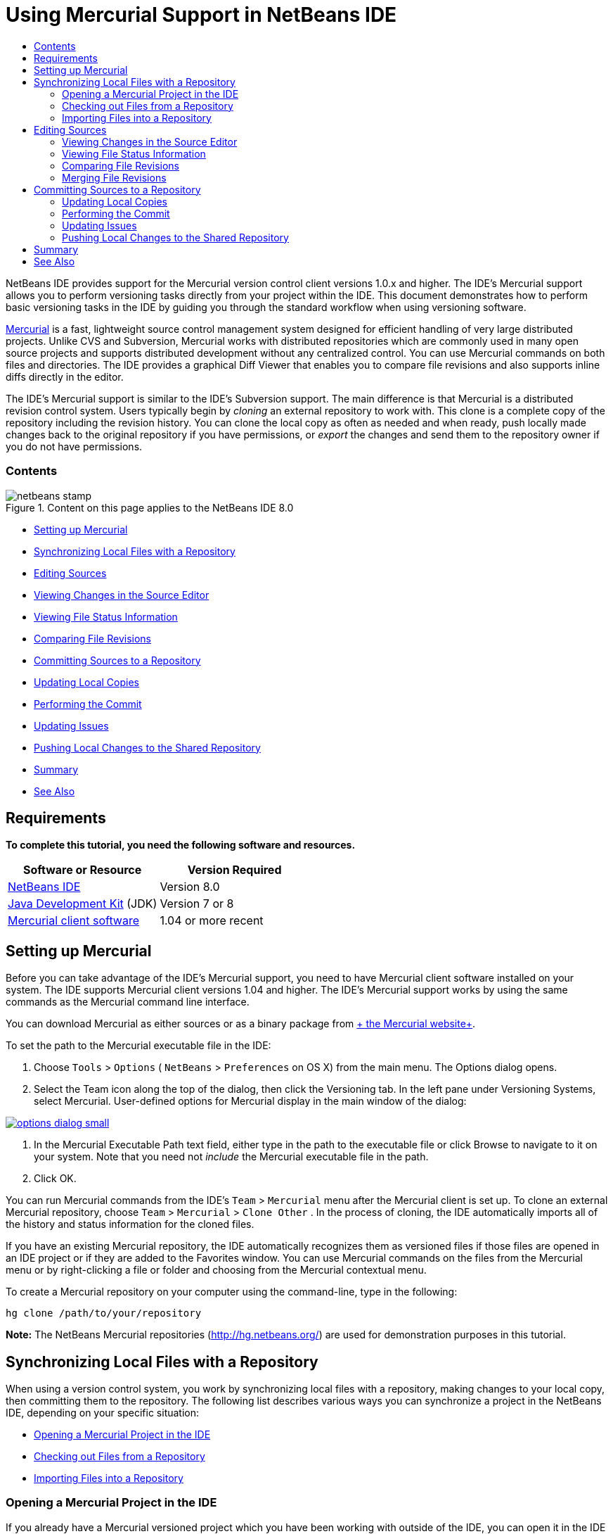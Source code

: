 // 
//     Licensed to the Apache Software Foundation (ASF) under one
//     or more contributor license agreements.  See the NOTICE file
//     distributed with this work for additional information
//     regarding copyright ownership.  The ASF licenses this file
//     to you under the Apache License, Version 2.0 (the
//     "License"); you may not use this file except in compliance
//     with the License.  You may obtain a copy of the License at
// 
//       http://www.apache.org/licenses/LICENSE-2.0
// 
//     Unless required by applicable law or agreed to in writing,
//     software distributed under the License is distributed on an
//     "AS IS" BASIS, WITHOUT WARRANTIES OR CONDITIONS OF ANY
//     KIND, either express or implied.  See the License for the
//     specific language governing permissions and limitations
//     under the License.
//

= Using Mercurial Support in NetBeans IDE
:jbake-type: tutorial
:jbake-tags: tutorials 
:jbake-status: published
:syntax: true
:source-highlighter: pygments
:toc: left
:toc-title:
:description: Using Mercurial Support in NetBeans IDE - Apache NetBeans
:keywords: Apache NetBeans, Tutorials, Using Mercurial Support in NetBeans IDE

NetBeans IDE provides support for the Mercurial version control client versions 1.0.x and higher. The IDE's Mercurial support allows you to perform versioning tasks directly from your project within the IDE. This document demonstrates how to perform basic versioning tasks in the IDE by guiding you through the standard workflow when using versioning software.

link:http://www.selenic.com/mercurial/wiki/[+Mercurial+] is a fast, lightweight source control management system designed for efficient handling of very large distributed projects. Unlike CVS and Subversion, Mercurial works with distributed repositories which are commonly used in many open source projects and supports distributed development without any centralized control. You can use Mercurial commands on both files and directories. The IDE provides a graphical Diff Viewer that enables you to compare file revisions and also supports inline diffs directly in the editor.

The IDE's Mercurial support is similar to the IDE's Subversion support. The main difference is that Mercurial is a distributed revision control system. Users typically begin by _cloning_ an external repository to work with. This clone is a complete copy of the repository including the revision history. You can clone the local copy as often as needed and when ready, push locally made changes back to the original repository if you have permissions, or _export_ the changes and send them to the repository owner if you do not have permissions.


=== Contents

image::images/netbeans-stamp.png[title="Content on this page applies to the NetBeans IDE 8.0"]

* <<settingUp,Setting up Mercurial>>
* <<synchronizing,Synchronizing Local Files with a Repository>>
* <<editing,Editing Sources>>
* <<viewingChanges,Viewing Changes in the Source Editor>>
* <<viewingFileStatus,Viewing File Status Information>>
* <<comparing,Comparing File Revisions>>
* <<committing,Committing Sources to a Repository>>
* <<updating,Updating Local Copies>>
* <<committing,Performing the Commit>>
* <<issues,Updating Issues>>
* <<pushing,Pushing Local Changes to the Shared Repository>>
* <<summary,Summary>>
* <<seeAlso,See Also>>


== Requirements

*To complete this tutorial, you need the following software and resources.*

|===
|Software or Resource |Version Required 

|link:https://netbeans.org/downloads/index.html[+NetBeans IDE+] |Version 8.0 

|link:http://www.oracle.com/technetwork/java/javase/downloads/index.html[+Java Development Kit+] (JDK) |Version 7 or 8 

|link:http://www.selenic.com/mercurial/[+Mercurial client software+] |1.04 or more recent 
|===


== Setting up Mercurial

Before you can take advantage of the IDE's Mercurial support, you need to have Mercurial client software installed on your system. The IDE supports Mercurial client versions 1.04 and higher. The IDE's Mercurial support works by using the same commands as the Mercurial command line interface.

You can download Mercurial as either sources or as a binary package from link:http://www.selenic.com/mercurial/[+ the Mercurial website+].

To set the path to the Mercurial executable file in the IDE:

1. Choose  ``Tools``  >  ``Options``  ( ``NetBeans``  >  ``Preferences``  on OS X) from the main menu. The Options dialog opens.
2. Select the Team icon along the top of the dialog, then click the Versioning tab. In the left pane under Versioning Systems, select Mercurial. User-defined options for Mercurial display in the main window of the dialog:

[.feature]
--
image::images/options-dialog-small.png[role="left", link="images/options-dialog.png"]
--

3. In the Mercurial Executable Path text field, either type in the path to the executable file or click Browse to navigate to it on your system. Note that you need not _include_ the Mercurial executable file in the path.
4. Click OK.

You can run Mercurial commands from the IDE's  ``Team``  >  ``Mercurial``  menu after the Mercurial client is set up. To clone an external Mercurial repository, choose  ``Team``  >  ``Mercurial``  >  ``Clone Other`` . In the process of cloning, the IDE automatically imports all of the history and status information for the cloned files.

If you have an existing Mercurial repository, the IDE automatically recognizes them as versioned files if those files are opened in an IDE project or if they are added to the Favorites window. You can use Mercurial commands on the files from the Mercurial menu or by right-clicking a file or folder and choosing from the Mercurial contextual menu.

To create a Mercurial repository on your computer using the command-line, type in the following:


[source,java]
----

hg clone /path/to/your/repository
----

*Note:* The NetBeans Mercurial repositories (link:http://hg.netbeans.org/[+http://hg.netbeans.org/+]) are used for demonstration purposes in this tutorial.


== Synchronizing Local Files with a Repository

When using a version control system, you work by synchronizing local files with a repository, making changes to your local copy, then committing them to the repository. The following list describes various ways you can synchronize a project in the NetBeans IDE, depending on your specific situation:

* <<opening,Opening a Mercurial Project in the IDE>>
* <<checking,Checking out Files from a Repository>>
* <<importing,Importing Files into a Repository>>


=== Opening a Mercurial Project in the IDE

If you already have a Mercurial versioned project which you have been working with outside of the IDE, you can open it in the IDE and versioning features will automatically become available to you. The IDE scans the open projects, file status and context-sensitive support automatically becomes active for Mercurial versioned projects.


=== Checking out Files from a Repository

If you want to connect to a remote repository from the IDE, then check out files and immediately begin working with them, do the following:

1. In NetBeans IDE, choose  ``Team``  >  ``Mercurial``  >  ``Clone other``  from the main menu. The Clone wizard opens.

[.feature]
--
image::images/clone-repository-small.png[role="left", link="images/clone-repository.png"]
--

*Note:* The IDE's drop-down menus are context-sensitive, i.e. the available options depend on the item currently selected. Therefore, if you are already working within a Mercurial project, you can choose  ``Team``  >  ``Remote``  >  ``Clone Other``  from the main menu.

2. In Repository URL, enter the path to the repository (e.g.  ``http://hg.netbeans.org/main`` ).
3. In the User and Password fields that the Clone wizard displays, enter your netbeans.org username and password.

[.feature]
--
image::images/clone-username-small.png[role="left", link="images/clone-username.png"]
--

4. If you are using a proxy, be sure to click the Proxy Configuration button and enter any required information in the Options dialog box. When you are certain your connection settings to the repository are correct, click Next.
5. In the second step, click Change to the right of the Default Push Path field. The Change Push Path dialog box opens.

[.feature]
--
image::images/clone-push-small.png[role="left", link="images/clone-push.png"]
--

6. Modify your default push entry by adding your NetBeans username and password and changing the protocol to  ``https`` .
7. Click Set Path. The Change Push Path dialog box closes.
8. Click Next to pass to the third step of the wizard.
9. In the Parent Directory field, enter a location on your computer where you want repository files to be checked out to (alternatively, you can use the Browse button).

[.feature]
--
image::images/clone-destination-small.png[role="left", link="images/clone-destination.png"]
--

*Note:* If you are running Windows, be careful of the path length that you specify; i.e.,  ``C:\Documents and Settings\myName\My Documents\NetBeans\etc\etc``  can cause an unsuccessful clone due to very long file paths. Try using  ``C:\``  instead.

10. Leave the Scan for NetBeans Projects after Checkout option selected, then click Finish to initiate the check out action. 
The IDE checks out the specified sources and the IDE's status bar indicates the progress of the files downloading from the repository to your local working directory. You can also view files as they are being checked out from the Output window (Ctrl-4 on Windows/Command-4 on OS X).

*Note: *If the checked out sources contain NetBeans projects, a dialog box appears prompting you to open them in the IDE. If the sources do not contain a project, the dialog appears prompting you to create a new project from the sources and then open them in the IDE. If you create a new project for such sources, select the appropriate project category (in the New Project wizard) and then use the With Existing Sources option within that category.


=== Importing Files into a Repository

Alternately, you can import a project you have been working on in the IDE to a remote repository, then continue to work on it in the IDE after it has become synchronized.

*Note: *While you are actually _exporting_ files from your system, the term 'import' is used in version control systems to signify that files are being _imported into_ a repository.

To import a project to a repository:

1. From the Projects window (Ctrl-1 on Windows/Command-1 on OS X), select an unversioned project and choose  ``Team``  >  ``Mercurial``  >  ``Initialize Repository``  from the node's right-click menu. The Repository root path dialog box opens.

[.feature]
--
image::images/repositoryrootpath.png[role="left", link="images/repositoryrootpath.png"]
--

2. Specify the repository folder in which you want to place the project in the repository. A folder containing the name of your project is suggested for you in the Root Path text field by default.
3. Click OK to initiate the Mercurial initialize action.
Upon clicking OK, the IDE uploads the project files to the repository.
Choose Window > Output to open the Output window and view the progress.

[.feature]
--
image::images/output-small.png[role="left", link="images/output.png"]
--

*Note:* After the project files are placed under Mercurial version control, they get registered in the repository as  ``Locally New`` . The new files and their status can be viewed by clicking on  ``Mercurial``  >  ``Show changes``  from the right-click menu.

[.feature]
--
image::images/status-small.png[role="left", link="images/status.png"]
--

4. Choose  ``Mercurial``  >  ``Commit``  from the project's right-click menu to commit these project files to the Mercurial repository. The Commit - [ProjectName] dialog box opens.

[.feature]
--
image::images/commit-dialog-small.png[role="left", link="images/commit-dialog.png"]
--

5. Type your message in the Commit Message text area and click Commit.

*Note:* The committed files are placed together with the  ``.hg``  directory in the Mercurial repository directory. The commit details are available in the IDE Output window (Ctrl-4 on Windows/Command-4 on OS X).


== Editing Sources

Once you have a Mercurial versioned project opened in the IDE, you can begin making changes to sources. As with any project opened in NetBeans IDE, you can open files in the Source Editor by double-clicking on their nodes, as they appear in the IDE's windows (e.g. Projects (Ctrl-1 on Windows/Command-1 on OS X), Files (Ctrl-2 on Windows/Command-2 on OS X), Favorites (Ctrl-3 on Windows/Command-3 on OS X) windows).

When working with sources in the IDE, there are various UI components at your disposal, which aid in both viewing and operating version control commands:

* <<viewingChanges,Viewing Changes in the Source Editor>>
* <<viewingFileStatus,Viewing File Status Information>>
* <<comparing,Comparing File Revisions>>
* <<merging,Merging File Revisions>>


=== Viewing Changes in the Source Editor

When you open a versioned file in the IDE's Source Editor, you can view real-time changes occurring to your file as you modify it against your previously checked-out base version from the repository. As you work, the IDE uses color encoding in the Source Editor's margins to convey the following information:

|===
|*Blue* (       ) |Indicates lines that have been changed since the earlier revision. 

|*Green* (       ) |Indicates lines that have been added since the earlier revision. 

|*Red* (       ) |Indicates lines that have been removed since the earlier revision. 
|===

The Source Editor's left margin shows changes occurring on a line-by-line basis. When you modify a given line, changes are immediately shown in the left margin.

You can click on a color grouping in the margin to call versioning commands. For example, the screen capture below left shows widgets available to you when clicking a red icon, indicating that lines have been removed from your local copy.

The Source Editor's right margin provides you with an overview that displays changes made to your file as a whole, from top to bottom. Color encoding is generated immediately when you make changes to your file.

Note that you can click on a specific point within the margin to bring your inline cursor immediately to that location in the file. To view the number of lines affected, hover your mouse over the colored icons in the right margin:

|===
|[.feature]
--
image::images/left-ui-small.png[role="left", link="images/left-ui.png"]
--

*Left margin* |[.feature]
--
image::images/right-ui-small.png[role="left", link="images/right-ui.png"]
--
 
*Right margin* 
|===


=== Viewing File Status Information

When you are working in the Projects (Ctrl-1 on Windows/Command-1 on OS X), Files (Ctrl-2 on Windows/Command-2 on OS X), Favorites (Ctrl-3 on Windows/Command-3 on OS X), or Versioning windows, the IDE provides several visual features that aid in viewing status information about your files. In the example below, notice how the badge (e.g. image::images/blue-badge.png[]), color of the file name, and adjacent status label, all coincide with each other to provide you with a simple but effective way to keep track of versioning information on your files:

image::images/badge-example.png[]

*Note:* Status labels are textual indication of file status in the Versioning, Projects, and Files windows. To display status labels, choose View > Show Versioning Labels from the main toolbar.

Badges, color coding, file status labels, and perhaps most importantly, the Versioning window all contribute to your ability to effectively view and manage and versioning information in the IDE.

* <<badges,Badges and Color Coding>>
* <<fileStatus,File Status Labels>>
* <<versioning,The Versioning Window>>


==== Badges and Color Coding

Badges are applied to project, folder, and package nodes and inform you of the status of files contained within that node:

The following table displays the color scheme used for badges:

|===
|UI Component |Description 

|*Blue Badge* (image::images/blue-badge.png[]) |Indicates the presence of files that have been locally modified, added or deleted. For packages, this badge applies only to the package itself and not its subpackages. For projects or folders, the badge indicates changes within that item, or any of the contained subfolders. 

|*Red Badge* (image::images/red-badge.png[]) |Marks projects, folders or packages that contain _conflicting_ files (i.e. local versions that conflict with versions maintained in the repository). For packages, this badge applies only to the package itself and not its subpackages. For projects or folders, the badge indicates conflicts within that item, or any of the contained subfolders. 
|===

Color coding is applied to file names in order to indicate their current status against the repository:

|===
|Color |Example |Description 

|*Blue* |image::images/blue-text.png[] |Indicates that the file has been locally modified. 

|*Green* |image::images/green-text.png[] |Indicates that the file has been locally added. 

|*Red* |image::images/red-text.png[] |Indicates that the file contains conflicts between your local working copy and the repository's version. 

|*Gray* |image::images/gray-text.png[] |Indicates that the file is ignored by Mercurial and will not be included in versioning commands (e.g. Update and Commit). Files can only be made to be ignored if they have not yet been versioned. 

|*Strike-Through* |image::images/strike-through-text.png[] |Indicates that the file is excluded from commit operations. Strike-through text only appears in specific locations, such as the Versioning window or Commit dialog, when you choose to exclude individual files from a commit action. Such files are still affected by other Mercurial commands, such as Update. 
|===


==== File Status Labels

File status labels provide a textual indication of the status of versioned files in the IDE's windows. By default, the IDE displays status (new, modified, ignored, etc.) and folder information in gray text to the right of files, as they are listed in windows. You can, however, modify this format to suit your own needs. For example, if you want to add revision numbers to status labels, do the following:

1. Choose  ``Tools``  >  ``Options``  ( ``NetBeans``  >  ``Preferences``  on OS X) from the main menu. The Options window opens.
2. Select the Team button along the top of the window, then click the Versioning tab beneath it. Make sure Mercurial is selected beneath Versioning Systems in the left panel.
3. To reformat status labels so that only status and folder display to the right of files, rearrange the contents of the Status Label Format text field to the following:

[source,java]
----

[{status}; {folder}]
----
Click OK. Status labels now list file status and folder (where applicable):

image::images/file-labels.png[]

File status labels can be toggled on and off by choosing  ``View``  >  ``Show Versioning Labels``  from the main menu.


==== The Versioning Window

The Mercurial Versioning window provides you with a real-time list of all of the changes made to files within a selected folder of your local working copy. It opens by default in the bottom panel of the IDE, listing added, deleted or modified files.

To open the Versioning window, select a versioned file or folder (e.g. from the Projects, Files, or Favorites window) and either choose  ``Mercurial``  >  ``Show Changes``  from the right-click menu, or choose  ``Team``  >  ``Mercurial``  >  ``Show Changes``  from the main menu. The following window appears in the bottom of the IDE:

image::images/versioning-window.png[]

By default, the Versioning window displays a list of all modified files within the selected package or folder. Using the buttons in the toolbar, you can choose to display all changes or limit the list of displayed files to either locally or remotely modified files. You can also click the column headings above the listed files to sort the files by name, status or location.

The Versioning window toolbar also includes buttons that enable you to invoke the most common Mercurial tasks on all files displayed in the list. The following table lists the Mercurial commands available in the toolbar of the Versioning window:

|===
|Icon |Name |Function 

|image::images/refresh.png[] |*Refresh Status* |Refreshes the status of the selected files and folders. Files displayed in the Versioning window can be refreshed to reflect any changes that may have been made externally. 

|image::images/diff.png[] |*Diff All* |Opens the Diff Viewer providing you with a side-by-side comparison of your local copies and the versions maintained in the repository. 

|image::images/update.png[] |*Update All* |Updates all selected files from the repository. 

|image::images/commit.png[] |*Commit All* |Enables you to commit local changes to the repository. 
|===

You can access other Mercurial commands in the Versioning window by selecting a table row that corresponds to a modified file, and choosing a command from the right-click menu.

For example, you can perform the following actions on a file:

|===
|* *Show Annotations*: Displays author and revision number information in the left margin of files opened in the Source Editor.
 |image::images/annotations.png[] 

|* *Revert Modifications*: Opens the Revert Modifications dialog which you can use to specify parameters for reverting any local changes to revisions maintained in the repository.
 |[.feature]
--
image::images/search-rev-small.png[role="left", link="images/search-rev.png"]
--
 
|===


=== Comparing File Revisions

Comparing file revisions is a common task when working with versioned projects. The IDE enables you to compare revisions by using the Diff command, which is available from the right-click menu of a selected item ( ``Mercurial``  >  ``Diff``  >  ``Diff To Base``  or  ``Mercurial``  >  ``Diff``  >  ``Diff To Revision`` ), as well as from the Versioning window. In the Versioning window, you can perform diffs by either double-clicking a listed file, otherwise you can click the Diff All icon (image::images/diff.png[]) located in the toolbar at the top.

When you perform a diff, a graphical Diff Viewer opens for the selected file(s) and revisions in the IDE's main window. The Diff Viewer displays two copies in side-by-side panels. The more current copy appears on the right side, so if you are comparing a repository revision against your working copy, the working copy displays in the right panel:

[.feature]
--
image::images/diff-viewer-small.png[role="left", link="images/diff-viewer.png"]
--

The Diff Viewer makes use of the same <<viewingChanges,color encoding>> used elsewhere to display version control changes. In the screen capture displayed above, the green block indicates content that has been added to the more current revision. The red block indicates that content from the earlier revision has been removed from the later. Blue indicates that changes have occurred within the highlighted line(s).

Also, when performing a diff on a group of files, such as on a project, package, or folder, or when clicking Diff All (image::images/diff.png[]), you can switch between diffs by clicking files listed in the upper region of the Diff Viewer.

The Diff Viewer also provides you with the following functionality:

* <<makeChanges,Make Changes to your Local Working Copy>>
* <<navigateDifferences,Navigate Among Differences>>


==== Make Changes to your Local Working Copy

If you are performing a diff on your local working copy, the IDE enables you to make changes directly from within the Diff Viewer. To do so, you can either place your cursor within the right pane of the Diff Viewer and modify your file accordingly, otherwise make use of the inline icons that display adjacent to each highlighted change:

|===
|*Replace* (image::images/insert.png[]): |Inserts the highlighted text from the previous revision into the current revision 

|*Move All* (image::images/arrow.png[]): |Reverts the file's current revision to the state of the selected previous revision 

|*Remove* (image::images/remove.png[]): |Removes the highlighted text from the current revision so that it mirrors the previous revision 
|===


==== Navigate among Differences between Compared Files

If your diff contains multiple differences, you can navigate among them by using the arrow icons displayed in the toolbar. The arrow icons enable you to view differences as they appear from top to bottom:

|===
|*Previous* (image::images/diff-prev.png[]): |Goes to previous difference displayed in the diff 

|*Next* (image::images/diff-next.png[]): |Goes to next difference displayed in the diff 
|===


=== Merging File Revisions

NetBeans IDE enables you to merge changes between repository revisions and your local working copy. Specifically, this combines two separate changesets in a repository into a new changeset that describes how they combine.

1. In the Projects, Files, or Favorites window, right-click the files or folders on which you want to perform the merge operation and choose  ``Mercurial``  >  ``Branch/Tag``  >  ``Merge Changes`` . The Merge with Revision dialog displays.
2. In the Choose From Revisions drop-down list, select the revision. You are porting all changes made on a local working copy file from the time it was created.
3. Ensure the Description, Author, and Date data are correct.

[.feature]
--
image::images/mercurial-merge-small.png[role="left", link="images/mercurial-merge.png"]
--

4. Click Merge. The IDE incorporates any differences found between the repository revisions and your local copy of the file. If merge conflicts occur, the file's status is updated to <<resolving,Merge Conflict>> to indicate this.

*Note: *After merging revisions to your local working copy, you must still commit changes using the Commit command in order for them to be added to the repository.


== Committing Sources to a Repository

After making changes to sources, you commit them to the repository. It is generally a good idea to update any copies you have against the repository prior to performing a commit in order to ensure that conflicts do not arise. Conflicts can occur however, and should be thought of as a natural event when numerous developers are working on a project simultaneously. The IDE provides flexible support that enables you to perform all of these functions. It also provides a Conflict Resolver which allows you to safely deal with any conflicts as they occur.

* <<updating,Updating Local Copies>>
* <<performing,Performing the Commit>>
* <<issues,Updating Issues>>
* <<pushing,Pushing Local Changes to the Shared Repository>>


=== Updating Local Copies

You can perform updates by choosing  ``Team``  >  ``Update``  from the main menu.

To perform an update on sources that you have modified, you can click the Update All icon (image::images/update.png[]), which displays in the toolbars located at the top of both the <<versioning,Versioning Window>>, as well as the <<comparing,Diff Viewer>>. Any changes that may have occurred in the repository are displayed in the Versioning Output window.


=== Performing the Commit

After editing source files, performing an update and resolving any conflicts, you commit files from your local working copy to the repository. The IDE enables you to call the commit command in the following ways:

* From the Projects, Files or Favorites windows, right-click new or modified items and choose  ``Mercurial``  >  ``Commit`` .
* From the Versioning window or Diff Viewer, click the Commit All (image::images/commit.png[]) button located in the toolbar.

The Commit dialog opens, displaying files that are about to be committed to the repository:

[.feature]
--
image::images/mercurial-commit-dialog-small.png[role="left", link="images/mercurial-commit-dialog.png"]
--

The Commit dialog lists:

* all locally modified files
* all files that have been deleted locally
* all new files (i.e. files that do not yet exist in the repository)
* all files that you have renamed. Mercurial handles renamed files by deleting the original file, and creating a duplicate using the new name.

From the Commit dialog, it is possible to specify whether to exclude individual files from the commit. To do so, click the Commit Action column of a selected file and choose Exclude from Commit from the drop-down list.

To perform the commit:

1. Type in a commit message in the Commit Message text area. Alternatively, click the Recent Messages ( image::images/recent-msgs.png[] ) icon located in the upper right corner to view and select from a list of messages that you have previously used.
2. After specifying actions for individual files, click Commit. The IDE executes the commit and sends your local changes to the repository. The IDE's status bar, located in the bottom right of the interface, displays as the commit action takes place. Upon a successful commit, versioning badges disappear in the Projects, Files and Favorites windows, and the color encoding of committed files returns to black.


=== Updating Issues

You can update an issue by associating your commit action with an existing issue in your repository's issue tracker. To do so, click on the Update Issue heading in the Commit dialog box to expand it, then specify the following:

* *Issue Tracker:* Specify the issue tracker that your repository uses, by selecting an issue tracker from the drop-down list. The drop-down provides you with a list of all issue trackers registered with the IDE. If your repository's issue tracker is not registered, click the New button to register it.
* *Issue:* Specify the issue ID. You can do this by typing in the ID, or part of the description.

You can also specify the following options:

* *Resolve as FIXED:* When selected, the status of the issue is marked as Resolved.
* *Add Commit Message from Above:* When selected, the commit message is added to the issue.
* *Add Revision Information to the Issue:* When selected, the issue is updated to include the revision information such as the author, date, etc. You can click Change Format to modify the format of the revision information that is added to the issue.
* *Add Issue Information to Commit Message:* When selected, the issue ID and summary are added to the commit message. You can click Change Format to modify the format of the issue information that is added to the message.
* *After Commit:* When selected, the issue is updated after you commit the changes.
* *After Push:* When selected, the issue is updated only after the changes are pushed to the repository.


=== Pushing Local Changes to the Shared Repository

Before pushing changes that you have committed locally to the shared repository, you need to synchronize your local repository with the shared repository. To do this with the Fetch command, choose  ``Team``  > ( ``Mercurial``  >)  ``Remote``  >  ``Fetch``  from the main menu. After you perform a successful Fetch, your local repository becomes synchronized with the shared repository.

To push changes, choose  ``Team``  > ( ``Mercurial``  >)  ``Remote``  >  ``Push Current Branch`` ,  ``Team``  > ( ``Mercurial``  >)  ``Remote``  >  ``Push All Branches`` , or  ``Team``  > ( ``Mercurial``  >)  ``Remote``  >  ``Push``  from the main menu. The output from a successful Push will list any changesets created.

*Note:* Since you maintain a copy of the entire repository on your system, the general practice is to make multiple commits to your local repository and only after the particular task is complete, perform the push to the shared repository.


== Summary

This tutorial showed how to perform basic versioning tasks in the IDE by guiding you through the standard workflow when using the IDE's Mercurial support. It demonstrated how to set up a versioned project and perform basic tasks on versioned files while introducing you to some of the Mercurial specific features included in the IDE.

link:/about/contact_form.html?to=3&subject=Feedback:%20Using%20Mercurial%20Support%20in%20NetBeans%20IDE[+Send Feedback on This Tutorial+]



== See Also

For related material see the following documents:

* link:http://wiki.netbeans.org/HgNetBeansSources[+Using Mercurial to work with NetBeans Sources in the IDE+]
* link:mercurial-queues.html[+Using Mercurial Queues Support in NetBeans IDE+]
* link:http://www.oracle.com/pls/topic/lookup?ctx=nb8000&id=NBDAG234[+Versioning Applications with Version Control+] in _Developing Applications with NetBeans IDE_
